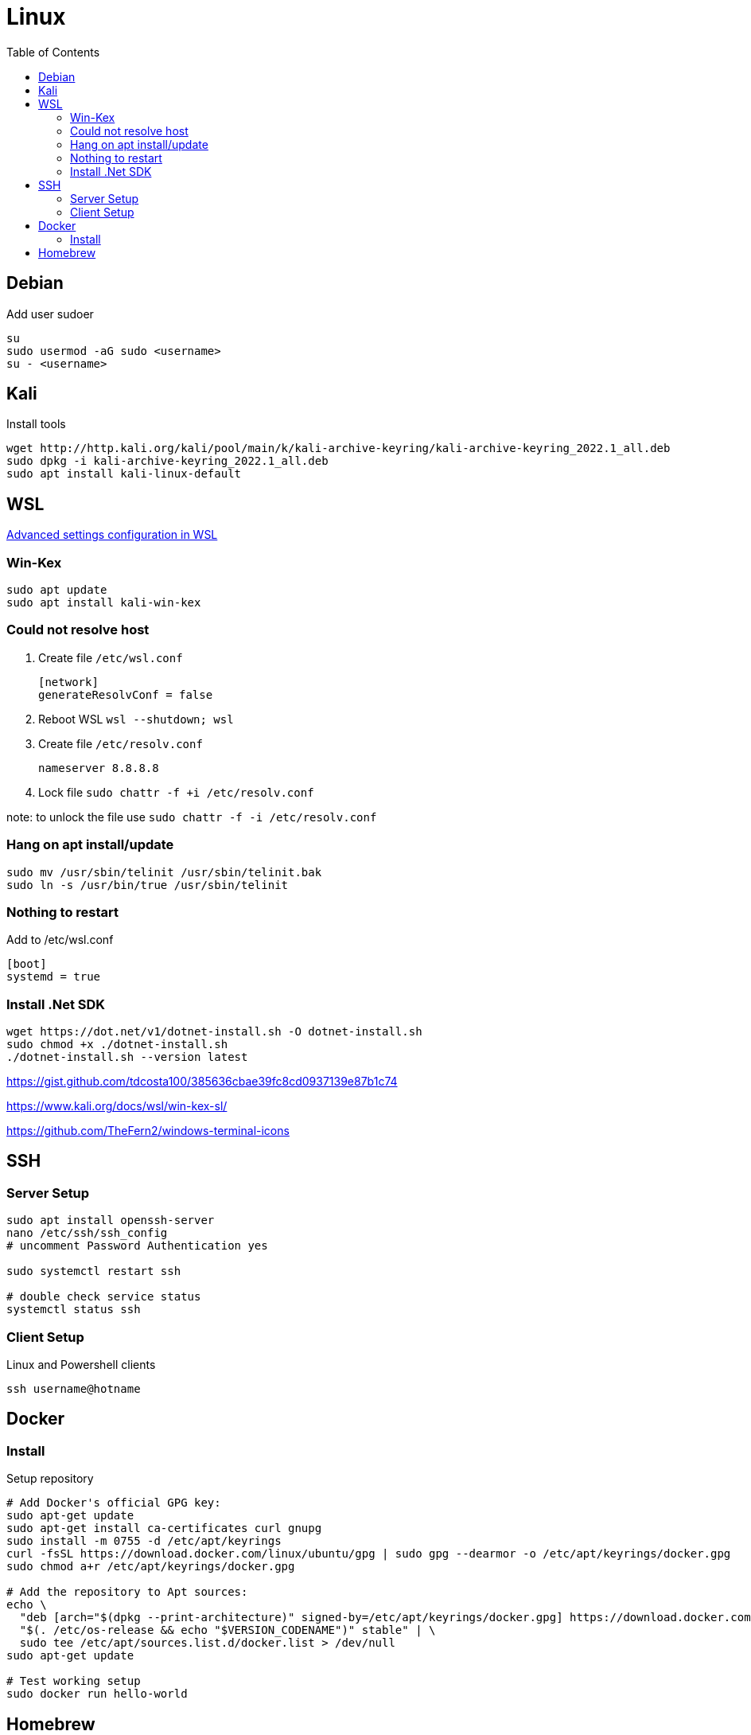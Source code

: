 = Linux
:toc:

== Debian

.Add user sudoer
[source, bash]
----
su
sudo usermod -aG sudo <username>
su - <username>
----

== Kali

.Install tools
[source, bash]
----
wget http://http.kali.org/kali/pool/main/k/kali-archive-keyring/kali-archive-keyring_2022.1_all.deb
sudo dpkg -i kali-archive-keyring_2022.1_all.deb
sudo apt install kali-linux-default
----

== WSL

https://learn.microsoft.com/en-us/windows/wsl/wsl-config[Advanced settings configuration in WSL]

=== Win-Kex

[source, bash]
----
sudo apt update
sudo apt install kali-win-kex
----

=== Could not resolve host

. Create file `/etc/wsl.conf`
+
[source]
----
[network]
generateResolvConf = false
----
. Reboot WSL `wsl --shutdown; wsl`
. Create file `/etc/resolv.conf`
+
[source]
----
nameserver 8.8.8.8
----
. Lock file `sudo chattr -f +i /etc/resolv.conf`

note: to unlock the file use `sudo chattr -f -i /etc/resolv.conf`

=== Hang on apt install/update

[source, bash]
----
sudo mv /usr/sbin/telinit /usr/sbin/telinit.bak
sudo ln -s /usr/bin/true /usr/sbin/telinit
----

=== Nothing to restart

[source]
.Add to /etc/wsl.conf
----
[boot]
systemd = true
----

=== Install .Net SDK

[source, bash]
----
wget https://dot.net/v1/dotnet-install.sh -O dotnet-install.sh
sudo chmod +x ./dotnet-install.sh
./dotnet-install.sh --version latest
----

https://gist.github.com/tdcosta100/385636cbae39fc8cd0937139e87b1c74

https://www.kali.org/docs/wsl/win-kex-sl/

https://github.com/TheFern2/windows-terminal-icons

== SSH

=== Server Setup

[source, bash]
----
sudo apt install openssh-server
nano /etc/ssh/ssh_config
# uncomment Password Authentication yes

sudo systemctl restart ssh

# double check service status
systemctl status ssh
----

=== Client Setup

.Linux and Powershell clients
[source, bash]
----
ssh username@hotname
----

== Docker

=== Install

.Setup repository
[source, bash]
----
# Add Docker's official GPG key:
sudo apt-get update
sudo apt-get install ca-certificates curl gnupg
sudo install -m 0755 -d /etc/apt/keyrings
curl -fsSL https://download.docker.com/linux/ubuntu/gpg | sudo gpg --dearmor -o /etc/apt/keyrings/docker.gpg
sudo chmod a+r /etc/apt/keyrings/docker.gpg

# Add the repository to Apt sources:
echo \
  "deb [arch="$(dpkg --print-architecture)" signed-by=/etc/apt/keyrings/docker.gpg] https://download.docker.com/linux/ubuntu \
  "$(. /etc/os-release && echo "$VERSION_CODENAME")" stable" | \
  sudo tee /etc/apt/sources.list.d/docker.list > /dev/null
sudo apt-get update

# Test working setup
sudo docker run hello-world
----

== Homebrew

https://brew.sh/[Official Documentation]

.Requirements
[source, bash]
----
sudo apt-get install build-essential procps curl file git
----

.Installation
[source, bash]
----
/bin/bash -c "$(curl -fsSL https://raw.githubusercontent.com/Homebrew/install/HEAD/install.sh)"
brew doctor
----
